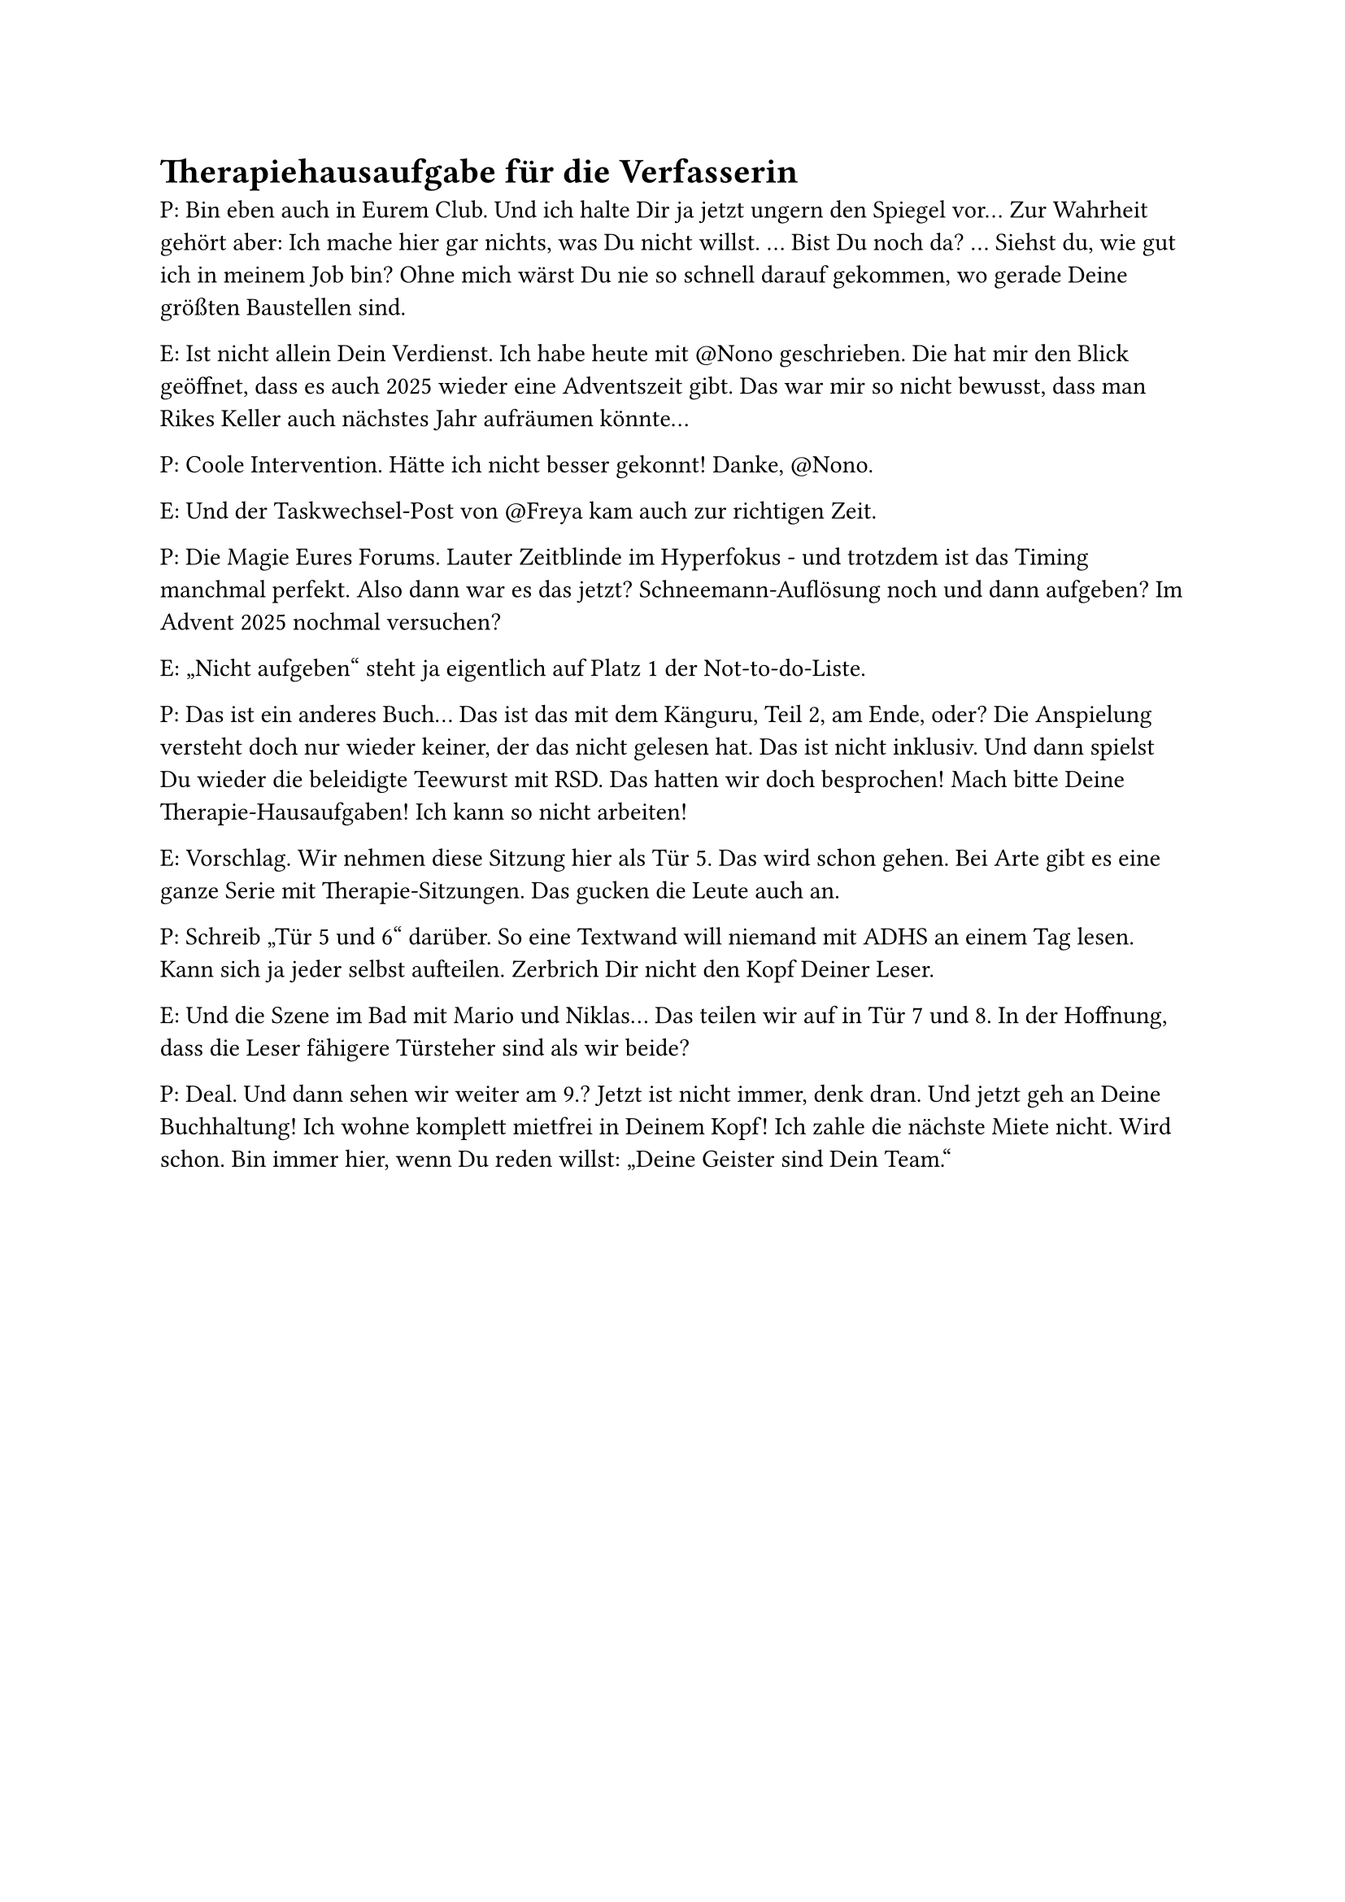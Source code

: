 = Therapiehausaufgabe für die Verfasserin

P: Bin eben auch in Eurem Club. Und ich halte Dir ja jetzt ungern den Spiegel vor… Zur Wahrheit gehört aber: Ich mache hier gar nichts, was Du nicht willst.
…
Bist Du noch da?
…
Siehst du, wie gut ich in meinem Job bin? Ohne mich wärst Du nie so schnell darauf gekommen, wo gerade Deine größten Baustellen sind.

E: Ist nicht allein Dein Verdienst. Ich habe heute mit \@Nono geschrieben. Die hat mir den Blick geöffnet, dass es auch 2025 wieder eine Adventszeit gibt. Das war mir so nicht bewusst, dass man Rikes Keller auch nächstes Jahr aufräumen könnte…

P: Coole Intervention. Hätte ich nicht besser gekonnt! Danke, \@Nono.

E: Und der Taskwechsel-Post von \@Freya kam auch zur richtigen Zeit.

P: Die Magie Eures Forums. Lauter Zeitblinde im Hyperfokus - und trotzdem ist das Timing manchmal perfekt. Also dann war es das jetzt? Schneemann-Auflösung noch und dann aufgeben? Im Advent 2025 nochmal versuchen?

E: „Nicht aufgeben“ steht ja eigentlich auf Platz 1 der Not-to-do-Liste.

P: Das ist ein anderes Buch… Das ist das mit dem Känguru, Teil 2, am Ende, oder? Die Anspielung versteht doch nur wieder keiner, der das nicht gelesen hat. Das ist nicht inklusiv. Und dann spielst Du wieder die beleidigte Teewurst mit RSD. Das hatten wir doch besprochen! Mach bitte Deine Therapie-Hausaufgaben! Ich kann so nicht arbeiten!

E: Vorschlag. Wir nehmen diese Sitzung hier als Tür 5. Das wird schon gehen. Bei Arte gibt es eine ganze Serie mit Therapie-Sitzungen. Das gucken die Leute auch an.

P: Schreib „Tür 5 und 6“ darüber. So eine Textwand will niemand mit ADHS an einem Tag lesen. Kann sich ja jeder selbst aufteilen. Zerbrich Dir nicht den Kopf Deiner Leser.

E: Und die Szene im Bad mit Mario und Niklas… Das teilen wir auf in Tür 7 und 8. In der Hoffnung, dass die Leser fähigere Türsteher sind als wir beide?

P: Deal. Und dann sehen wir weiter am 9.? Jetzt ist nicht immer, denk dran. Und jetzt geh an Deine Buchhaltung! Ich wohne komplett mietfrei in Deinem Kopf! Ich zahle die nächste Miete nicht. Wird schon. Bin immer hier, wenn Du reden willst: „Deine Geister sind Dein Team.“
